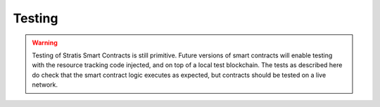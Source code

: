 ###############################
Testing
###############################

.. warning::
  Testing of Stratis Smart Contracts is still primitive. Future versions of smart contracts will enable testing with the resource tracking code injected, and on top of a local test blockchain. The tests as described here do check that the smart contract logic executes as expected, but contracts should be tested on a live network.

  
